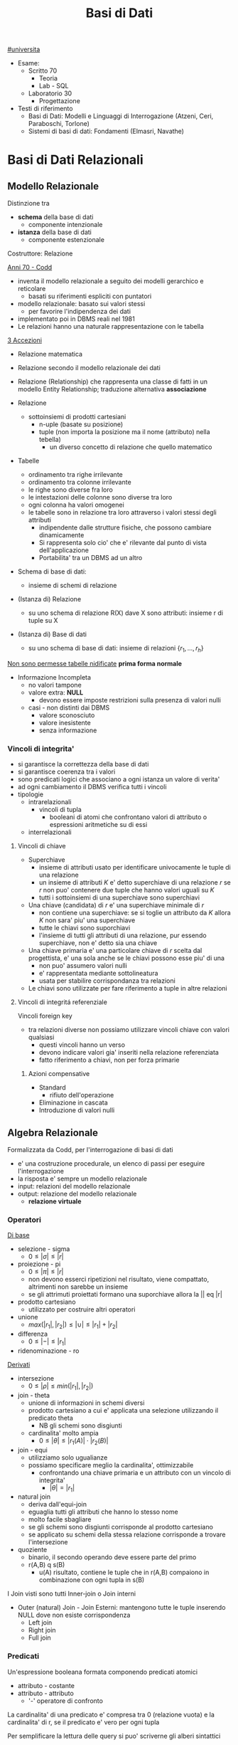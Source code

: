 #+TITLE: Basi di Dati
#+TEACHER: Luca Anselma (anselmaATdi.unito.it)
[[file:#universita.org][#universita]]
- Esame:
  - Scritto 70
    + Teoria
    + Lab - SQL
  - Laboratorio 30
    - Progettazione

- Testi di riferimento
  + Basi di Dati: Modelli e Linguaggi di Interrogazione (Atzeni, Ceri, Paraboschi, Torlone)
  + Sistemi di basi di dati: Fondamenti (Elmasri, Navathe)

* Basi di Dati Relazionali
** Modello Relazionale
Distinzione tra
- *schema* della base di dati
  - componente intenzionale
- *istanza* della base di dati
  - componente estenzionale
Costruttore: Relazione

_Anni 70 - Codd_
- inventa il modello relazionale a seguito dei modelli gerarchico e reticolare
  + basati su riferimenti espliciti con puntatori
- modello relazionale: basato sui valori stessi
  - per favorire l'indipendenza dei dati
- implementato poi in DBMS reali nel 1981
- Le relazioni hanno una naturale rappresentazione con le tabella

_3 Accezioni_
- Relazione matematica
- Relazione secondo il modello relazionale dei dati
- Relazione (Relationship) che rappresenta una classe di fatti in un modello Entity Relationship; traduzione alternativa *associazione*

- Relazione
  + sottoinsiemi di prodotti cartesiani
    - n-uple (basate su posizione)
    - tuple (non importa la posizione ma il nome (attributo) nella tebella)
      + un diverso concetto di relazione che quello matematico
- Tabelle
  + ordinamento tra righe irrilevante
  + ordinamento tra colonne irrilevante
  + le righe sono diverse fra loro
  + le intestazioni delle colonne sono diverse tra loro
  + ogni colonna ha valori omogenei
  + le tabelle sono in relazione tra loro attraverso i valori stessi degli attributi
    - indipendente dalle strutture fisiche, che possono cambiare dinamicamente
    - Si rappresenta solo cio' che e' rilevante dal punto di vista dell'applicazione
    - Portabilita' tra un DBMS ad un altro

- Schema di base di dati:
  + insieme di schemi di relazione
- (Istanza di) Relazione
  + su uno schema di relazione R(X) dave X sono attributi: insieme r di tuple su X
- (Istanza di) Base di dati
  + su uno schema di base di dati: insieme di relazioni $\{r_1, ... , r_h\}$

_Non sono permesse tabelle nidificate_ *prima forma normale*
- Informazione Incompleta
  + no valori tampone
  + valore extra: *NULL*
    - devono essere imposte restrizioni sulla presenza di valori nulli
  + casi - non distinti dai DBMS
    - valore sconosciuto
    - valore inesistente
    - senza informazione
*** Vincoli di integrita'
- si garantisce la correttezza della base di dati
- si garantisce coerenza tra i valori
- sono predicati logici che associano a ogni istanza un valore di verita'
- ad ogni cambiamento il DBMS verifica tutti i vincoli
- tipologie
  + intrarelazionali
    - vincoli di tupla
      + booleani di atomi che confrontano valori di attributo o espressioni aritmetiche su di essi
  + interrelazionali

**** Vincoli di chiave
- Superchiave
  + insieme di attributi usato per identificare univocamente le tuple di una relazione
  + un insieme di attributi $K$ e' detto superchiave di una relazione $r$ se $r$ non puo' contenere due tuple che hanno valori uguali su $K$
  + tutti i sottoinsiemi di una superchiave sono superchiavi
- Una chiave (candidata) di $r$ e' una superchiave minimale di $r$
  + non contiene una superchiave: se si toglie un attributo da $K$ allora $K$ non sara' piu' una superchiave
  + tutte le chiavi sono suporchiavi
  + l'insieme di tutti gli attributi di una relazione, pur essendo superchiave, non e' detto sia una chiave
- Una chiave primaria e' una particolare chiave di $r$ scelta dal progettista, e' una sola anche se le chiavi possono esse piu' di una
  + non puo' assumero valori nulli
  + e' rappresentata mediante sottolineatura
  + usata per stabilire corrispondanza tra relazioni
- Le chiavi sono utilizzate per fare riferimento a tuple in altre relazioni

**** Vincoli di integritá referenziale
Vincoli foreign key
- tra relazioni diverse non possiamo utilizzare vincoli chiave con valori qualsiasi
  + questi vincoli hanno un verso
  + devono indicare valori gia' inseriti nella relazione referenziata
  + fatto riferimento a chiavi, non per forza primarie
***** Azioni compensative
- Standard
  + rifiuto dell'operazione
- Eliminazione in cascata
- Introduzione di valori nulli

** Algebra Relazionale
Formalizzata da Codd, per l'interrogazione di basi di dati
- e' una costruzione procedurale, un elenco di passi per eseguire l'interrogazione
- la risposta e' sempre un modello relazionale
- input: relazioni del modello relazionale
- output: relazione del modello relazionale
  + *relazione virtuale*
*** Operatori
_Di base_
- selezione - sigma
  + $0 \le |\sigma | \le |r|$
- proiezione - pi
  + $0 \le |\pi | \le |r|$
  + non devono esserci ripetizioni nel risultato, viene compattato, altrimenti non sarebbe un insieme
  + se gli attrimuti proiettati formano una suporchiave allora la || eq |r|
- prodotto cartesiano
  + utilizzato per costruire altri operatori
- unione
  - $max(|r_1|,|r_2|) \le |\cup| \le |r_1|+|r_2|$
- differenza
  - $0 \le |-| \le |r_1|$
- ridenominazione - ro
_Derivati_
- intersezione
  + $0 \le |\rho | \le min(|r_1|,|r_2|)$
- join - theta
  + unione di informazioni in schemi diversi
  + prodotto cartesiano a cui e' applicata una selezione utilizzando il predicato theta
    - NB gli schemi sono disgiunti
  + cardinalita' molto ampia
    - $0 \le |\theta | \le |r_1(A)|\cdot |r_2(B)|$
- join - equi
  + utilizziamo solo ugualianze
  + possiamo specificare meglio la cardinalita', ottimizzabile
    - confrontando una chiave primaria e un attributo con un vincolo di integrita'
      + $|\theta | = |r_1|$
- natural join
  + deriva dall'equi-join
  + eguaglia tutti gli attributi che hanno lo stesso nome
  + molto facile sbagliare
  + se gli schemi sono disgiunti corrisponde al prodotto cartesiano
  + se applicato su schemi della stessa relazione corrisponde a trovare l'intersezione
- quoziente
  + binario, il secondo operando deve essere parte del primo
  + r(A,B) q s(B)
    - u(A) risultato, contiene le tuple che in r(A,B) compaiono in combinazione con ogni tupla in s(B)

I Join visti sono tutti Inner-join o Join interni
- Outer (natural) Join - Join Esterni: mantengono tutte le tuple inserendo NULL dove non esiste corrispondenza
  + Left join
  + Right join
  + Full join

*** Predicati
Un'espressione booleana formata componendo predicati atomici
- attributo - costante
- attributo - attributo
  - '-' operatore di confronto

La cardinalita' di una predicato e' compresa tra 0 (relazione vuota) e la cardinalita' di r, se il predicato e' vero per ogni tupla

Per semplificare la lettura delle query si puo' scriverne gli alberi sintattici

*** Interrogazioni con Negazione
caso semplice se possibile utilizzare selezione 'diverso da', negandolo
caso complesso se e' una negazione essenziale, e' innegabile
- premesse
  + si lavora all'interno delle basi di dati: *Closed-World Assumption*
    - tutto cio' che esiste e' contenuto all'interno della base di dati
    - i soli fatti veri del mondo sone quelli presenti nella base di dati
      + se qualcosa non e' descritto non esiste
- si definisce l'universo $U$
  + es: medici
- si risponde in forma positiva alla domanda $P$
  + es: tutti i medici primari
- si risponde con il complemento $R : U-P$
  + es: medici - medici_primari

_Negazione essenziale nascosta_
- es: elencare i pazienti con un solo ricovero
  + aka: elencare i pazienti ricoverati almeno una volta e che non hanno avuto due o piu' ricoveri
- es: estrarre il massimo
  + facciamo il prodotto cartesiano dell'attributo
    - cotrolliamo se un numero e' minore di almeno un altro numero della relazione
*La quantificazione universale e' la negazione di una quantificazione esistenziale*

*** Semantica di Codd del valore nullo
- Info esestente ma non nota
- Info inesistente
- Info che non si sa se classificare nel primo o nel secondo caso
Il modello relazionale non distingue i tre casi: _l'interpretazione del valore nullo é esterna al modello relazionale_

Il confronto tra una costante ed una tupla con valore nullo per Codd é una *logica a 3 valori*
- False (0)
- True (2)
- Unknown (1)
  + sempre quando si confronta almeno un valore nullo
  + non é possibile cercare valori NULL quindi: si introducono IS NULL e IS NOT NULL
    - unici operatori che non danno mai NULL, solo TRUE o FALSE

Vanno estese le tabelle di veritá degli operatori base della logica classica
- and
  + minimo
- or
  + massimo
- not
  + 2-p

*** Proprietá
- Commutativa del prodotto cartesiano
- Commutativa del Theta-join
- Associativa del prodotto cantesiano
- Associativa ristretta del Theta-join
  + a patto che gli attributi de Theta possano essere suddivisi
    - vedere =slide 04=
- Selezione multipla
- Sostituzione di operatori
- Distributiva della selezione rispetto alla proiezione
  + la proiezione deve includere la selezione affinche la proprietá valga in entrambi i versi
- Distributiva ristretta della selezione rispetto al prodotto cartesiano
- Distributiva ristretta della selezione rispetta ai join
- Distributiva della selezione rispetta all'unione, intersezione e differenza
- Proiezione multipla
- Distributiva della proiezione rispetta al prodotto cartesiano
- Distributiva ristratta della proiezione rispetta al join
- distributiva della proiezione rispetta all'unione
** Calcolo Relazionale
Linguaggio di tipo procedurale
- l'utente indica il risultato a cui vuole arrivare, il DBMS sceglie la strategia ottimale
L'interrogazione delle basi di dati puo' avvenire con un approccio dichiarativo
- si specificano le proprietá del risultato
*** Su tuple con dichiarazione di range
- Le variabili denotano tuple
- si specifica il range dei valori (relazioni) che le variabili possono assumere

Un'integrazione ha questa forma:
     { ~Target~ | ~Range List~ | ~Formula~ }

Nella formula e' possibile specificare anche predicati esistenziali o universali: $\exists$ e $\forall$
In particolale la ~formula~ e' un predicato del primo ordine che puo' contenere sia variabili libere che quantificate (vincolate). Le variabili libere presenti devono essere dichiarate nella range list

Questo schema si trasporta direttamente su SQL:
      select ... from ... where ...
*** Calcolo sui domini
** SQL (LAB)
* Programmazione di Basi di Dati
- Ciclo di vita di un sistema informativo:
  + Studio di fattibilita'
  + Raccolta e analisi dei requisiti
  + Progettazione
  + Implementazione
  + Validazione e collaudo
  + Funzionamento
- Modello 3-tier (ogni strato offre API)
  + User Interface
  + Business
  + Data
    - DBMS
- Fasi Progettazione
  + Raccolta e Analisi dei requisiti (informali)
  + Progettazione concettuale (indipendente dal DBMS)
    - separazione netta tra schema concettuale e logico
    - produce
      + schema ER
      + Documentazione complementare (business rules)
  + Progettazione logica
  + Progettazione fisica (Basi di dati II)

Il processo di riproduzione di uno schema concettuale a partire da una schema logico e' chiamato Reverse Engineering
** Metodologie e modello Entity-Relationship (LAB)
~ER~
Non modella il comportamento del sistema, come UML, ma _modella i dati_
*** Costrutti
**** Entita'
Rappresentano aspetti del mondo reale con esistenza "autonoma" ai fini della'applicazione
Sono rappresentate da rettangoli, hanno nomi propri e unici.
L'occorrenza di un'entita e' un oggetto della classe che l'entita rappresenta. Le entita' possono essere pensati come l'=insieme= delle loro occorrenze
Un'occorrenza di entita' non si riduce ai valori che la identificano: questo a differenza del modello relazionale
***** Attributi
Proprieta' delle entita' o associazioni che sono di interesse ai fini dell'applicazione
- dominio, insieme dei valori ammissibili per l'attributo
- linea con pallino vuoto
- possono essere composti se sono a loro volta divisi in sottoattributi
  - *questo non ha una corrispondenza nel modello relazionale*
- possono avere una cardinalita'
  + se non specificata si sottointende 1:1
  + attributi multivalore
    - costrutto non ammesso dal modello relazionale
      + ogni tupla ha un singolo valore
**** Associazione
Rappresentano legami logici tra due e piu' entita'
Sono rappresentate da rombi. Sono linee semplici che collegano le associazioni, non c'e' un verso di lettura.
Le Associazioni possono essere ricorsive.
- Simmetriche
- Non simmetriche
  + occorre specificare i versi che specificano la associazione
Le occorrenze di un'associazione fra due entita' sone le coppie delle occorrenze delle entita'.
Un'associazione puo' essere pensata come l'=insieme= delle sue occorrenze (essendo un'insieme non possono esserci duplicati)
- *cardinalita'* , numero di occorrenze dell'associazione a cui l'occorrenza di entita' puo' partecipare
  - nella pratica si usano
    - 0, 1 , n (minimo)
      + si usa piu' spesso una c.minima 0
        - perche' alla prima occorrevza di entita' spesso non esistono ancora le corrispondenti occorrenze delle entita' a essa collegate
    - 1, n     (massimo)
  - classificazioni (si considerano le cardinalita' massime a sx e dx)
    + molti a molti
    + uno a molti
    + uno a uno
**** Identificatori
Simile al concetto di chiave primaria ma *diverso*
- che e' un concetto del modello relazionale
  - *differenza* possiamo avere piu' identificatori allo stesso tempo, nel modello relazionale abbiamo una sola chiave primaria

Identificano univocamente le occorrenze di una entita', rappresentati da pallini pieni
Distinti in
- identificatore interno
  - attributi dell'entita'
- identificatore esterno
  - attributi dell'entita' e entita' esterne attraverso associazioni

Ogni entita' deve avere almeno un identificatore, questo per facilitare il passaggio al modello relazionale.

NB
- ogni attributo che fa parte di un identificatore deve avere cardinalita' (1,1)
- in id. esterna e' pollibile solo attraverso associazioni a cui l'entita' da identificare partecipa con cardinalita' (1,1)
- una id. esterna puo' convolgere entita' a loro volta identificate esternamene purche' non vengano generati cicli

**** Generalizzazioni
Mette in relazione una o piu' entita'
- E generalizzazione dei figli
- figli sono specializzazioni di E

- Proprieta'
  + ogni occorrenza di una specializzazione e' una occorrenza di E
  + ogni proprieta' di E e' una proprieta' dei figli, per ereditarieta'
- Classificazioni (combianabili)
  + Totale/Parziale
    - ogni occorrenza padre e' occorrenza di almeno una dei figli; altrimenti e' parziale
  + Esclusiva/Sovrapposta
    - ogni occorrenza padre e' occorrenza al piu' di una delle entita' figlie; altrimenti e' sovrapposta

- Sottoinsieme
  + generalizzazione con una sola entita' figlia

*** Documentazione
- Descrizione dei concetti
  + dizionario dei dati per le entita'
  + dizionario dei dati per le associazioni
- Vincoli non esprimibili in E-R (business rules)
  + Vincoli di integrita'
  + Vincoli di derivazione
** Progettazione Concettuale e Logica (LAB)
*** Concettuale
Analisi dei requisiti, spesso ambigui.
Vanno rimosse le ambiguita'
- fonti di requisiti
  + utenti
    - utenti diversi possono fornire info contraddittorie
      + vanno verificati gli aspetti essenziali e i casi limite
  + documentazione esistente
    - normative
    - regole interne
  + realizzazioni preesistenti

**** Pattern di progettazione
un ricettario di casi comuni di progettazione
- Reificazione di attributo di entita'
  - una associazione non puo' rappresentare cose che si ripetono
- Part-of
- Instance-of
- storicizzazione di un'entita'
  + generalizzazione
    - storico
      + aggiunge attributi (fine)
    - corrente
- storicizzazione di un'associazione
  + si sdoppia la associazione
  + o si reifica l'associazione e poi si generalizza quest'ultima
- evoluzione di concetto
- reificazione di associazione ternaria
  + permette di capire la correttezza dell'associazione ternaria

**** Strategie di progetto
- top-down
  + serie di raffinamenti successivi
  + aumenta il dettagli passo passo
  + entita' senza attributi e relazioni
    - poi concretizziamo aggiungendo dettagli
  + pro: si possono ignorare i dettagli inizialmente
  + contro: e' possibi solo se si possiede una visione gloxarlle di tutte le componenti
- bottom-up
  + partiamo da specifiche divise in parti elementari
    - di queste sono fatti i singoli schemi ER
  + poi aggreghiamo in uno schema finale
  + pro: le parti semplici sono da spartire e sviluppare a se stanti
  + contro: possono sorgere problemi nel aggregare schemi completamente diversi
- inside-out
  + individuiamo concetti chiave e partiamo da li'
  + ci espandiamo a partire da questi ultimi
  + pro: non richiede passi di integrazione
  + contro: ogni passo vanno riesaminati gli elementi presenti e non presenti
Nella pratica si utilizza una strategia ibrida
- vanno suddivisi i requisiti in componenti separati
- si forma uno schema scheletro
  + fa da base per successivi raffinamenti

**** Schema di Analisi
- Inizialmente
  + vanno specificate parole abigue, concetti simili tra loro
    - individuare omonimie (stessa parola ma diverso concetto) e sinonimie (stessa parola e stesso concetto)
      + posti (di impiego), posto (di nascita)
      + luoghi (di nascita), luogo (delle lezioni)
      + partecipanti, studenti
  + standardizzare la sintassi
    - per ENTITA' rappresentiamo ATTRIBUTI
  + costruire un glossario dei termini
    - termine | descrizione | sinonimi | collegamenti
    - ancora un lavoro linguistico, non corrispondono necessariamente alle entita'
- Strutturazione dei Requisiti in gruppi di frasi omogenee
  + Frasi relative ai partecipanti
  + Frasi relative ai datori di lavoro
  + Frasi relative ai corsi
  + Frasi relative a particolari partecipanti
  + Frasi relative ai docenti
- Operazioni (piu' impattanti sul sistema) sui dati
  + e frequenza
  + per assicurarci che i dati permettano di svolgere tutti le operazioni
  + per poter considerare l'efficienza del nostro schema logico piu' avanti
- Progettazione concettuale vera e propria
  + se un concetto da proprieta' significative e descrive oggetti con esistenza autonoma
    - *entita'*
  + se e' semplice e non ha proprieta'
    - *attributo* ad un'altra entita'
  + se correla due o piu' concetti
    - *associazione* (se non possono ripetersi, altrimenti dovra' essere un'altra entita')
  + se e' un caso  particolare di un altro
    - *generalizzazione*

**** Qualita' di uno schema ER
- Correttezza
- Completezza
- Leggibilita'
- Minimalita'
*** Logica
Obiettivo: tradurre lo schema concettuale in uno schema logico che rappresenti gli stessi dati it maniera corretta ed efficiente
- e' necessario considerare le prestazioni
- ci sono aspetti non direttamente rappresentabili
IN:
- schema concettuale
- info sul carico applicativo
  + utili nella ristrutturazione dello schema concettuale dal punto di vista dell'efficienza
- modello logico che si intendo usare (nel nostro caso relazionale)
OUT:
- schema logico
- vincoli di integrita'
- documentazione associata

**** Fasi
***** ristrutturazione dello schema concettuale (EER)
+ vanno rimosse inefficiente
+ se serve si cambiano le business rules
Si crea uno schema che non e' piu' uno schema concettuale in quanto si introducono considurazioni applicative
Non si possono valutare prestazioni senza parametri fisici
- facciamo solo una stima con indicatori di *massima*
- *Indicatori di prestazione*
  - tempo
    + numero di occorrenze di entita' e di associazioni visitate per eseguire un'operazione sul DB
  - spazio
    + necessario per rappresentare i dati
  - volume
    + numero di occorrenze
    + dimensione degli attributi
  - caratteristiche delle operazioni
    + operazione interattiva/batch
    + frequenza
    + entita'/associazioni coinvolte

- *Tavola dei Volumi*
  - concetto | tipo | volume


- *Tavola delle Operazioni*
  - operazione | descrizione | tipo | frequenza
   + particolare attenzione per le op. di tipo interattivo
  - di solito sufficiente considerare solo le operazioni principali per la regola 80-20

Passi:
 1. Analisi delle =ridondanze=
    - ridondonza: informazione significativa ma derivabile da altre
    - si decide se eliminare o mantenere le ridondanze
      + *passo piu' difficile*
      + derivabile da attributi della stessa entita' o associazione
      + derivabile da attributi di altre entita' o associazioni
    - _vantaggi_
      + in caso di op. di interrogazione/lettura dei dati
        - piu' efficienti
        - semplificate
    - _svantaggi_
      + op. di inserimento e modifica dei dati
        - meno efficienti
      + maggiore occupazione di spazio
    - Analisi costi/benefici
    - per ogni ridondanza
      + per ogni operazione significativa su cui la presenza o assenza della ridondanza puo' avere effetto
        - schema delle operazioni nei due scenari
        - tavola degli accessi nei due scenari

 2. Eliminazione delle =generalizzazioni=
    a. accorpamento dei figli della generalizzazione nel genitore
       - se la generalizzazione é totale/esclusiva vanno aggiunte regole aziendali
         + esclusiva: vincolo che gli attributi non possono essere contemporaneamente valorizzati
         + totale: vincolo che gli attributi non possono essere contemporaneamente valorizzati
       - conveniente quando le operazioni non fanno troppa distinzione tra le istanze della varie entitá (le transazioni accederebbero infatti a un'unica tabella relazionale)
       - spreca spazio producendo una base di dati con valori nulli
    b. accorpamento del genitore della generalizzazione nei figli
       - possibile quando la generalizzazione é a partecipazione totale
         + conveniente quando le operazioni effettuano pochi accessi alle istanze di entrambe le entitá
         + ottimizza maggiormente lo spazio rispetto alle altre alternative perché usa meno attributi e associazioni
    c. sostituzione della generalizzazione con associazioni
       - se esclusiva occorre aggiungere il vincolo che ogni occerrenza del genitore non puó partecipare contemporaneamente alle due relazioni
       - se totale occorre aggiungere il vincolo che ogni occorrenza del genitore deve partecipare ad una delle relazioni

 3. Partizionamento/Accorpamento di entita' e associazioni
    - dipende dalle transazioni che accedono alle istanze, se necessitano spesso di informazioni relative ad altre entitá
    - gli accorpamenti si fanno in genere su entitá legate da associazioni 1 a 1

 4. Scelta degli =identificatori principali=
    - si sceglie un identificatore per le entita' che ne hanno piu' di uno
    - indispensabile per la traduzione nel modello relazionale
    - criteri
      + assenza di opzionalitá
      + semplicitá
      + utilizzo nelle operazioni piú frequenti o importanti
    - se nessun identificatore rispetta i requisiti si introducono nuovi attributi (codici) appositamente
    - puó essere necessarionio creare un identificatore surrogato

 5. Eliminazione degli =attributi multivalore=
    - si reificano in entitá e si collegano con relazioni

 6. Eliminazione degli =attributi composti=
    - vengono ereditati direttamente dall'entitá

***** traduzione verso il modello logico e ottimizzazione
+ algoritmo traduce lo schema

Le =entitá= diventano relazioni con gli stessa attributi delle entitá
Le =associazioni= diventano relazione con attributi delle associazioni + gli identificatori delle entitá coinvolte

Associazioni
(le cardinalitá minime non sono tenute in conto, sarebbero necessari costrutti SQL complessi e poco efficienti)
- molti a molti
  + attributi
    - chiavi delle entitá legate
    - suoi attributi
  + la chiave primaria é l'unione delle chiavi delle entitá (ora a loro volta relazioni)
  + vincoli di integritá referenziale
    - Tra gli attributi della ex associazione e gli attributi delle ex entitá
  + puó essere comodo ridenominare gli attributi con il nome delle entitá
    - in questo modo lo schema sará piú facilmente leggibile
  + non cambia anche per associazioni ricorsive
- uno a molti
  + possiamo accorpare gli attributi della relazione dell'associazione in uno delle due ex entitá, quella che avrá la stessa chiave primaria (dalla parte del 1 non dei molti)
  + la relazione puó modellare sia cardinalitá minima 1 che 0
    - 0 allora gli attributi saranno NULLABLE*
- uno a uno
  + due modi simmetrici e entrambi validi
    - con vincoli unique sulla relazioni
  + terza possibilitá
    - usare un'unica relazione
      + puó non essere fedele all'idea iniziale
  + se ci sono cardinalitá minime 0
    - se solo 1 conviene tradurre dalla parte 1,1
      + si evitano valori nulli nella relazione
    - se entrambi
      + si aggiunge una relazione per l'associazione con chiave primaria una tra le due chiavi delle entitá e un vincolo unique sulla chiave non utilizzata
        - non ci sono valori nulli a differenza delle altre possibilitá

** Ottimizzazione
*** Logica
1)
2)
3)
4)
5)
6)
7)
*** Fisica


** Normalizzazione
* Sistemi per la gestione dei dati
** Metodi di accesso e indici
** Ottimizzatore logico e fisico
** Cenni
*** Gestione della concorrenza
*** Gestione del ripristino
* Definizioni
** Base di Dati
- accezione generica - ~metodologica~
  + insieme organizzato di dati utizizzati per il supporto allo svolgimento delle attivita di un ente
- accezione specifica - ~metodologica e tecnologica~
  + insieme di dati gestito da un =DBMS=
** DBMS
Data Base Management System
Componente Software specificamente dedicata alla gestione delle basi di dati
- Oracle DB
- PostreSQL
- MySQL
- Microsoft SQL Server
- Microsoft Access
- SQLite
  - contenuto in una libreria C (embedded)

Sistema che gestisce collezioni di dati
- grandi
  + non stanno in RAM
  + il limite deve essere solo quello fisico
- persistenti
  + tempo di vita non limitato alla singola esecuzione
- condivise
  + tra sistemi informativi
  + il DBMS fa da _mediatore_ tra database e applicativi
  + vantaggi
    - no ridondanza
    - no incoerenza
  + svantaggi
    - gestione della concorrenza
      + accessi contemporanei (gestiti dai DBMS)
- privatezza
  + meccanismi autorizzazione
- affidabilita'
  + resistenti a malfunzionamenti hardware e software
  + tecniche
    - gestione delle transazioni
- efficienza
  + i tempi devono essere accettabili
- efficacia

*** Architettura
utente - Schema Logico - Schema Interno - Base Dati
- Schema Logico
  + secondo un modello logico
- Schema Interno
  + specifico del DBMS utilizzato

Indipendenza tra livello Logico e Fisico
**** ANSI-SPARC
Architettura a tre livelli
utente - schema esterno - schema logico - schema interno - BD
- Schema Esterno
  - a partire dallo schema logico forma nuove =Viste=

** Indipendenza
*** Fisica
Livello logico e esterno sono indipendenti da quello fisico
- una relazione e' utilizzata allo stesso modo qualunque sia la realizzazione fisica
- la realizzazione fisica puo' cambiare senza problemi
*** Logica
Lo schema esterno e' indipendente da quello logico

** Transazione
Sequenza di operazioni considerate in modo atomico anche in presenza di concorrenza
La conclusione definitiva di una transazione corrisponde ad un impegno aka ~commit~

** Modello dei dati
Insieme dei costrutti utilizzati per organizzare i dati di interesse e descriverne la dinamica
- meccanismi di strutturazione
  + costruttori di tipo

*Modelli Concettuali*
- non disponibili nei DBMS
- modello utilizzato per la progettazione
- rappresentazione astratta
- =Entity Relationship=
*Modelli Logici*
- utilizzati da DBMS
  + =Relazionale=
  + Gerarchico
  + a oggetti
  + NoSQL
** Linguaggi
*** DML
Manipolazione, interrogazione e aggiornamento di istanze di basi di dati
*** DDL
Definizione di schemi (logici, esterni, fisici) e operazioni generali
** Sistema Informativo
NON necessariamente un Sistema Informatico (Questo ne e' una parte)
Componente che gestisce le informazioni di una Base Dati
- Raccolta
- Archiviazione
- Elaborazione
- Distribuzione
** Dato - Informazione
- dati: vanno elaborati
  + vanno interpretati
- informazioni
  + utilizzati nella interpretazioni di dati
